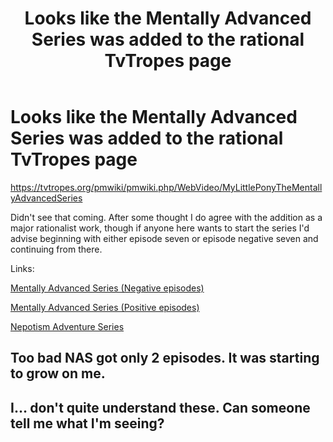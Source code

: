 #+TITLE: Looks like the Mentally Advanced Series was added to the rational TvTropes page

* Looks like the Mentally Advanced Series was added to the rational TvTropes page
:PROPERTIES:
:Author: Lightwavers
:Score: 15
:DateUnix: 1551984035.0
:DateShort: 2019-Mar-07
:END:
[[https://tvtropes.org/pmwiki/pmwiki.php/WebVideo/MyLittlePonyTheMentallyAdvancedSeries]]

Didn't see that coming. After some thought I do agree with the addition as a major rationalist work, though if anyone here wants to start the series I'd advise beginning with either episode seven or episode negative seven and continuing from there.

Links:

[[https://www.youtube.com/watch?v=LGMi0Aqfvfo&list=PL6109C69F1D59ACD9&index=10][Mentally Advanced Series (Negative episodes)]]

[[https://www.youtube.com/watch?v=vti1nDpZ4MQ&list=PLbr-HVHOIZZssp-9YhtFJB9Jtk91lMS8i&index=7][Mentally Advanced Series (Positive episodes)]]

[[https://www.youtube.com/watch?v=573zsc6ZuhQ&index=2&list=PLNC_sRuPtMonZqHjlGXVR9edGKfz5Q-K0][Nepotism Adventure Series]]


** Too bad NAS got only 2 episodes. It was starting to grow on me.
:PROPERTIES:
:Author: Xtraordinaire
:Score: 8
:DateUnix: 1551986480.0
:DateShort: 2019-Mar-07
:END:


** I... don't quite understand these. Can someone tell me what I'm seeing?
:PROPERTIES:
:Author: cthulhusleftnipple
:Score: 5
:DateUnix: 1552029584.0
:DateShort: 2019-Mar-08
:END:
